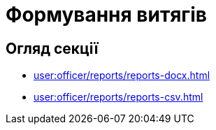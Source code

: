 = Формування витягів

== Огляд секції

* xref:user:officer/reports/reports-docx.adoc[]
* xref:user:officer/reports/reports-csv.adoc[]